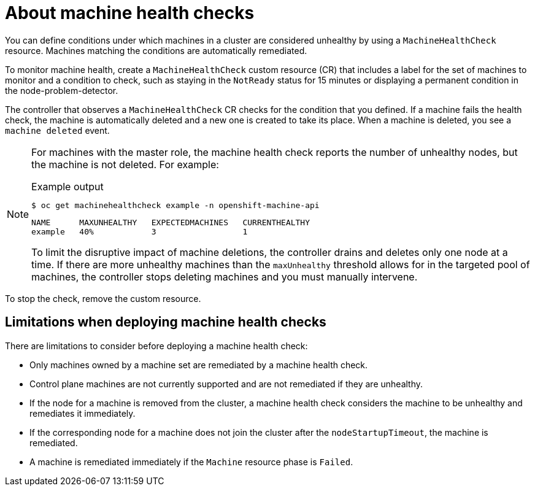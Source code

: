 // Module included in the following assemblies:
//
// * machine_management/deploying-machine-health-checks.adoc
// * post_installation_configuration/node-tasks.adoc

[id="machine-health-checks-about_{context}"]
= About machine health checks

You can define conditions under which machines in a cluster are considered unhealthy by using a `MachineHealthCheck` resource.
Machines matching the conditions are automatically remediated.

To monitor machine health, create a `MachineHealthCheck` custom resource (CR) that includes a label for the set of machines to monitor and a condition to check, such as staying in the `NotReady` status for 15 minutes or displaying a permanent condition in the node-problem-detector.

The controller that observes a `MachineHealthCheck` CR checks for the condition that you defined. If a machine fails the health check, the machine is automatically deleted and a new one is created to take its place. When a machine is deleted, you see a `machine deleted` event.

[NOTE]
====
For machines with the master role, the machine health check reports the number of unhealthy nodes, but the machine is not deleted. For example:

.Example output
[source,terminal]
----
$ oc get machinehealthcheck example -n openshift-machine-api
----
[source,terminal]
----
NAME      MAXUNHEALTHY   EXPECTEDMACHINES   CURRENTHEALTHY
example   40%            3                  1
----

To limit the disruptive impact of machine deletions, the controller drains and deletes only one node at a time. If there are more unhealthy machines than the `maxUnhealthy` threshold allows for in the targeted pool of machines, the controller stops deleting machines and you must manually intervene.
====

To stop the check, remove the custom resource.

[id="machine-health-checks-limitations_{context}"]
== Limitations when deploying machine health checks

There are limitations to consider before deploying a machine health check:

* Only machines owned by a machine set are remediated by a machine health check.
* Control plane machines are not currently supported and are not remediated if they are unhealthy.
* If the node for a machine is removed from the cluster, a machine health check considers the machine to be unhealthy and remediates it immediately.
* If the corresponding node for a machine does not join the cluster after the `nodeStartupTimeout`, the machine is remediated.
* A machine is remediated immediately if the `Machine` resource phase is `Failed`.
